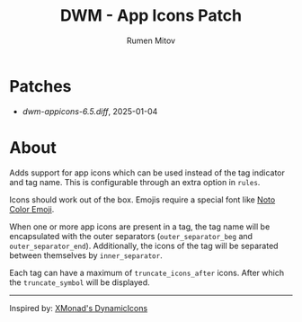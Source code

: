 #+title: DWM - App Icons Patch
#+author: Rumen Mitov


[[./assets/example.png]]


* Patches
- [[dwm-appicons-6.5.diff]], 2025-01-04

* About
Adds support for app icons which can be used instead of the tag indicator and tag name. This is configurable through an extra option in =rules=.

Icons should work out of the box. Emojis require a special font like [[https://fonts.google.com/noto/specimen/Noto+Color+Emoji][Noto Color Emoji]].

When one or more app icons are present in a tag, the tag name will be encapsulated with the outer separators (=outer_separator_beg= and =outer_separator_end=). Additionally, the icons of the tag will be separated between themselves by =inner_separator=.

Each tag can have a maximum of =truncate_icons_after= icons. After which the =truncate_symbol= will be displayed.


---------

Inspired by: [[https://hackage.haskell.org/package/xmonad-contrib-0.18.1/docs/XMonad-Hooks-DynamicIcons.html][XMonad's DynamicIcons]]
